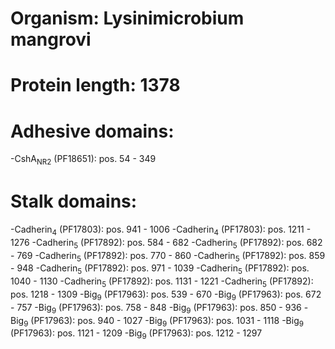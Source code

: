 * Organism: Lysinimicrobium mangrovi
* Protein length: 1378
* Adhesive domains:
-CshA_NR2 (PF18651): pos. 54 - 349
* Stalk domains:
-Cadherin_4 (PF17803): pos. 941 - 1006
-Cadherin_4 (PF17803): pos. 1211 - 1276
-Cadherin_5 (PF17892): pos. 584 - 682
-Cadherin_5 (PF17892): pos. 682 - 769
-Cadherin_5 (PF17892): pos. 770 - 860
-Cadherin_5 (PF17892): pos. 859 - 948
-Cadherin_5 (PF17892): pos. 971 - 1039
-Cadherin_5 (PF17892): pos. 1040 - 1130
-Cadherin_5 (PF17892): pos. 1131 - 1221
-Cadherin_5 (PF17892): pos. 1218 - 1309
-Big_9 (PF17963): pos. 539 - 670
-Big_9 (PF17963): pos. 672 - 757
-Big_9 (PF17963): pos. 758 - 848
-Big_9 (PF17963): pos. 850 - 936
-Big_9 (PF17963): pos. 940 - 1027
-Big_9 (PF17963): pos. 1031 - 1118
-Big_9 (PF17963): pos. 1121 - 1209
-Big_9 (PF17963): pos. 1212 - 1297

